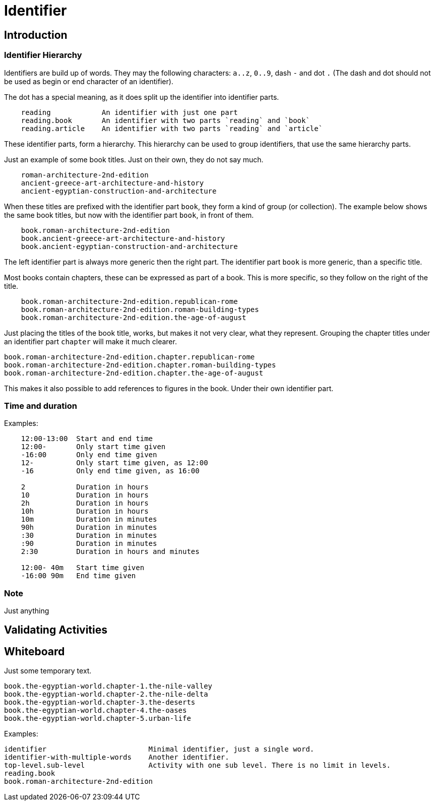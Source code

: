 = Identifier


== Introduction


=== Identifier Hierarchy

Identifiers are build up of words. They may the following characters: `a..z`, `0..9`, dash `-` and dot `.`
(The dash and dot should not be used as begin or end character of an identifier).

The dot has a special meaning, as it does split up the identifier into identifier parts.

----
    reading            An identifier with just one part
    reading.book       An identifier with two parts `reading` and `book`
    reading.article    An identifier with two parts `reading` and `article`
----

These identifier parts, form a hierarchy. This hierarchy can be used to group identifiers, that use the same
hierarchy parts.

Just an example of some book titles. Just on their own, they do not say much.

----
    roman-architecture-2nd-edition
    ancient-greece-art-architecture-and-history
    ancient-egyptian-construction-and-architecture
----

When these titles are prefixed with the identifier part `book`, they form a kind of group (or collection).
The example below shows the same book titles, but now with the identifier part `book`, in front of them.

----
    book.roman-architecture-2nd-edition
    book.ancient-greece-art-architecture-and-history
    book.ancient-egyptian-construction-and-architecture
----

The left identifier part is always more generic then the right part.
The identifier part `book` is more generic, than a specific title.

Most books contain chapters, these can be expressed as part of a book. This is more specific,
so they follow on the right of the title.

----
    book.roman-architecture-2nd-edition.republican-rome
    book.roman-architecture-2nd-edition.roman-building-types
    book.roman-architecture-2nd-edition.the-age-of-august
----

Just placing the titles of the book title, works, but makes it not very clear, what they represent.
Grouping the chapter titles under an identifier part `chapter` will make it much clearer.

----
book.roman-architecture-2nd-edition.chapter.republican-rome
book.roman-architecture-2nd-edition.chapter.roman-building-types
book.roman-architecture-2nd-edition.chapter.the-age-of-august
----

This makes it also possible to add references to figures in the book. Under their own identifier part.


=== Time and duration

Examples:
----
    12:00-13:00  Start and end time
    12:00-       Only start time given
    -16:00       Only end time given
    12-          Only start time given, as 12:00
    -16          Only end time given, as 16:00

    2            Duration in hours
    10           Duration in hours
    2h           Duration in hours
    10h          Duration in hours
    10m          Duration in minutes
    90h          Duration in minutes
    :30          Duration in minutes
    :90          Duration in minutes
    2:30         Duration in hours and minutes
    
    12:00- 40m   Start time given
    -16:00 90m   End time given
----


=== Note

Just anything


== Validating Activities





== Whiteboard

Just some temporary text.

----
book.the-egyptian-world.chapter-1.the-nile-valley
book.the-egyptian-world.chapter-2.the-nile-delta
book.the-egyptian-world.chapter-3.the-deserts
book.the-egyptian-world.chapter-4.the-oases
book.the-egyptian-world.chapter-5.urban-life
----

Examples:

----
identifier                        Minimal identifier, just a single word.
identifier-with-multiple-words    Another identifier.
top-level.sub-level               Activity with one sub level. There is no limit in levels.
reading.book
book.roman-architecture-2nd-edition
----
